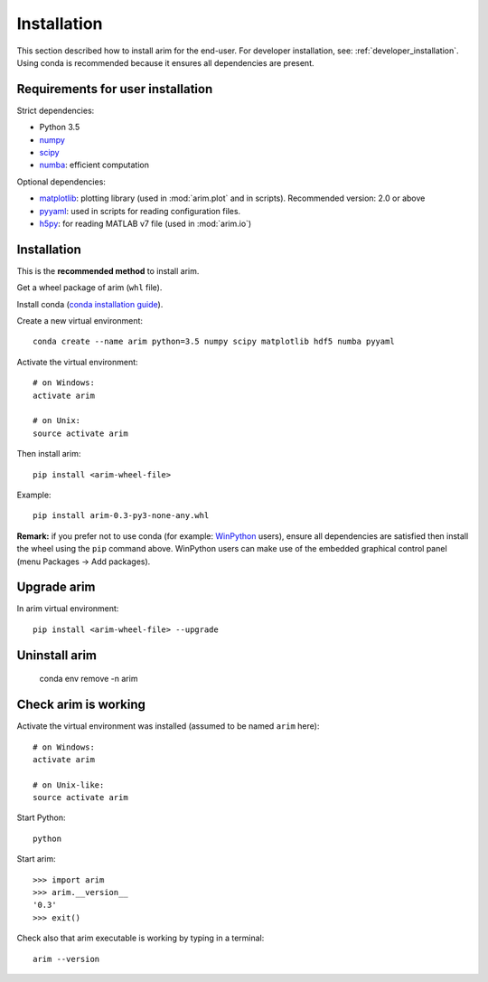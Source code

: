 .. _user_install:

============
Installation
============

This section described how to install arim for the end-user. For developer installation,
see: :ref:`developer_installation`. Using conda is recommended because it ensures all dependencies are
present.

.. _reqs_user_install:

Requirements for user installation
==================================

Strict dependencies:

- Python 3.5
- `numpy <http://www.numpy.org/>`_
- `scipy <https://www.scipy.org/>`_
- `numba <http://numba.pydata.org/>`_: efficient computation

Optional dependencies:

- `matplotlib <http://matplotlib.org/>`_: plotting library (used in :mod:`arim.plot` and in scripts). Recommended version: 2.0 or above
- `pyyaml <http://pyyaml.org/>`_: used in scripts for reading configuration files.
- `h5py <http://www.h5py.org/>`_: for reading MATLAB v7 file (used in :mod:`arim.io`)


Installation
============

This is the **recommended method** to install arim.

Get a wheel package of arim (``whl`` file).

Install conda (`conda installation guide <http://conda.pydata.org/docs/download.html>`_).

Create a new virtual environment::

  conda create --name arim python=3.5 numpy scipy matplotlib hdf5 numba pyyaml

Activate the virtual environment::


  # on Windows:
  activate arim 

  # on Unix:
  source activate arim

Then install arim::

  pip install <arim-wheel-file>

Example::

  pip install arim-0.3-py3-none-any.whl

**Remark:** if you prefer not to use conda (for example: `WinPython <http://winpython.github.io/>`_ users), ensure all
dependencies are satisfied then install the wheel using the ``pip`` command above. WinPython users can make use of the
embedded graphical control panel (menu Packages -> Add packages).


Upgrade arim
============

In arim virtual environment::

  pip install <arim-wheel-file> --upgrade


Uninstall arim
==============

  conda env remove -n arim

Check arim is working
=====================

Activate the virtual environment was installed (assumed to be named ``arim`` here)::

  # on Windows:
  activate arim 

  # on Unix-like:
  source activate arim

Start Python::

  python

Start arim::

  >>> import arim
  >>> arim.__version__
  '0.3'
  >>> exit()

Check also that arim executable is working by typing in a terminal::

  arim --version